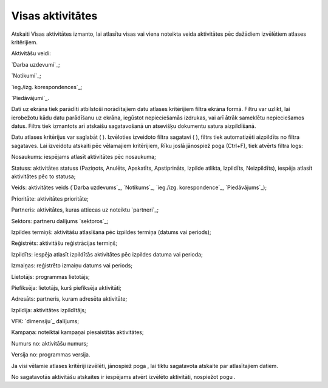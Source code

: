 .. 843 =====================Visas aktivitātes===================== 


Atskaiti Visas aktivitātes izmanto, lai atlasītu visas vai viena
noteikta veida aktivitātes pēc dažādiem izvēlētiem atlases
kritērijiem.

Aktivitāšu veidi:

`Darba uzdevumi`_;

`Notikumi`_;

`ieg./izg. korespondences`_;

`Piedāvājumi`_.



Dati uz ekrāna tiek parādīti atbilstoši norādītajiem datu atlases
kritērijiem filtra ekrāna formā. Filtru var uzlikt, lai ierobežotu
kādu datu parādīšanu uz ekrāna, iegūstot nepieciešamās izdrukas, vai
arī ātrāk sameklētu nepieciešamos datus. Filtrs tiek izmantots arī
atskaišu sagatavošanā un atsevišķu dokumentu satura aizpildīšanā.

Datu atlases kritērijus var saglabāt ( ). Izvēloties izveidoto filtra
sagatavi ( ), filtrs tiek automatizēti aizpildīts no filtra sagataves.
Lai izveidotu atskaiti pēc vēlamajiem kritērijiem, Rīku joslā
jānospiež poga (Ctrl+F), tiek atvērts filtra logs:







Nosaukums: iespējams atlasīt aktivitātes pēc nosaukuma;

Statuss: aktivitātes statuss (Paziņots, Anulēts, Apskatīts,
Apstiprināts, Izpilde atlikta, Izpildīts, Neizpildīts), iespēja
atlasīt aktivitātes pēc to statusa;

Veids: aktivitātes veids (`Darba uzdevums`_, `Notikums`_, `ieg./izg.
korespondence`_, `Piedāvājums`_);

Prioritāte: aktivitātes prioritāte;

Partneris: aktivitātes, kuras attiecas uz noteiktu `partneri`_;

Sektors: partneru dalījums `sektoros`_;

Izpildes termiņš: aktivitāšu atlasīšana pēc izpildes termiņa (datums
vai periods);

Reģistrēts: aktivitāšu reģistrācijas termiņš;

Izpildīts: iespēja atlasīt izpildītās aktivitātes pēc izpildes datuma
vai perioda;

Izmaiņas: reģistrēto izmaiņu datums vai periods;

Lietotājs: programmas lietotājs;

Piefiksēja: lietotājs, kurš piefiksēja aktivitāti;

Adresāts: partneris, kuram adresēta aktivitāte;

Izpildija: aktivitātes izpildītājs;

VFK: `dimensiju`_ dalījums;

Kampaņa: noteiktai kampaņai piesaistītās aktivitātes;

Numurs no: aktivitāšu numurs;

Versija no: programmas versija.

Ja visi vēlamie atlases kritēriji izvēlēti, jānospiež poga , lai tiktu
sagatavota atskaite par atlasītajiem datiem.

No sagatavotās aktivitāšu atskaites ir iespējams atvērt izvēlēto
aktivitāti, nospiežot pogu .

 